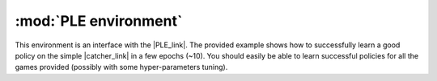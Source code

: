 .. _ple:

:mod:`PLE environment`
=======================

This environment is an interface with the |PLE_link|. The provided example shows how to successfully learn a good policy on the simple |catcher_link| in a few epochs (~10). You should easily be able to learn successful policies for all the games provided (possibly with some hyper-parameters tuning).

.. |PLE_link| raw:: html

   <a href="http://pygame-learning-environment.readthedocs.org/en/latest/index.html" target="_blank">PLE environment</a>
   
.. |catcher_link| raw:: html

   <a href="http://pygame-learning-environment.readthedocs.io/en/latest/user/games/catcher.html" target="_blank">"catcher" game</a>
   